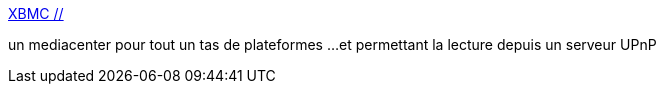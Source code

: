 :jbake-type: post
:jbake-status: published
:jbake-title: XBMC //
:jbake-tags: open-source,software,windows,linux,macosx,multimedia,mediacenter,_mois_août,_année_2008
:jbake-date: 2008-08-09
:jbake-depth: ../
:jbake-uri: shaarli/1218310589000.adoc
:jbake-source: https://nicolas-delsaux.hd.free.fr/Shaarli?searchterm=http%3A%2F%2Fxbmc.org%2F&searchtags=open-source+software+windows+linux+macosx+multimedia+mediacenter+_mois_ao%C3%BBt+_ann%C3%A9e_2008
:jbake-style: shaarli

http://xbmc.org/[XBMC //]

un mediacenter pour tout un tas de plateformes ...et permettant la lecture depuis un serveur UPnP
